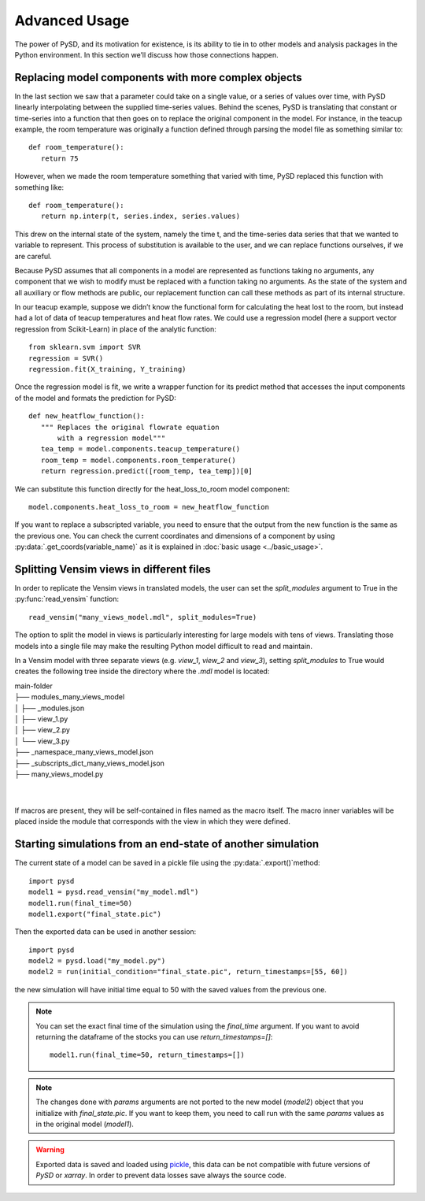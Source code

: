 Advanced Usage
==============

The power of PySD, and its motivation for existence, is its ability to tie in to other models and analysis packages in the Python environment. In this section we’ll discuss how those connections happen.


Replacing model components with more complex objects
----------------------------------------------------
In the last section we saw that a parameter could take on a single value, or a series of values over time, with PySD linearly interpolating between the supplied time-series values. Behind the scenes, PySD is translating that constant or time-series into a function that then goes on to replace the original component in the model. For instance, in the teacup example, the room temperature was originally a function defined through parsing the model file as something similar to::

   def room_temperature():
      return 75

However, when we made the room temperature something that varied with time, PySD replaced this function with something like::

   def room_temperature():
      return np.interp(t, series.index, series.values)

This drew on the internal state of the system, namely the time t, and the time-series data series that that we wanted to variable to represent. This process of substitution is available to the user, and we can replace functions ourselves, if we are careful.

Because PySD assumes that all components in a model are represented as functions taking no arguments, any component that we wish to modify must be replaced with a function taking no arguments. As the state of the system and all auxiliary or flow methods are public, our replacement function can call these methods as part of its internal structure.

In our teacup example, suppose we didn’t know the functional form for calculating the heat lost to the room, but instead had a lot of data of teacup temperatures and heat flow rates. We could use a regression model (here a support vector regression from Scikit-Learn) in place of the analytic function::

   from sklearn.svm import SVR
   regression = SVR()
   regression.fit(X_training, Y_training)

Once the regression model is fit, we write a wrapper function for its predict method that accesses the input components of the model and formats the prediction for PySD::

   def new_heatflow_function():
      """ Replaces the original flowrate equation
          with a regression model"""
      tea_temp = model.components.teacup_temperature()
      room_temp = model.components.room_temperature()
      return regression.predict([room_temp, tea_temp])[0]

We can substitute this function directly for the heat_loss_to_room model component::

   model.components.heat_loss_to_room = new_heatflow_function

If you want to replace a subscripted variable, you need to ensure that the output from the new function is the same as the previous one. You can check the current coordinates and dimensions of a component by using :py:data:`.get_coords(variable_name)` as it is explained in :doc:`basic usage <../basic_usage>`.


Splitting Vensim views in different files
-----------------------------------------
In order to replicate the Vensim views in translated models, the user can set the `split_modules` argument to True in the :py:func:`read_vensim` function::

   read_vensim("many_views_model.mdl", split_modules=True)


The option to split the model in views is particularly interesting for large models with tens of views. Translating those models into a single file may make the resulting Python model difficult to read and maintain.

In a Vensim model with three separate views (e.g. `view_1`, `view_2` and `view_3`), setting `split_modules` to True would creates the following tree inside the directory where the `.mdl` model is located:

| main-folder
| ├── modules_many_views_model
| │   ├── _modules.json
| │   ├── view_1.py
| │   ├── view_2.py
| │   └── view_3.py
| ├── _namespace_many_views_model.json
| ├── _subscripts_dict_many_views_model.json
| ├── many_views_model.py
|
|
If macros are present, they will be self-contained in files named as the macro itself. The macro inner variables will be placed inside the module that corresponds with the view in which they were defined.


Starting simulations from an end-state of another simulation
------------------------------------------------------------
The current state of a model can be saved in a pickle file using the :py:data:`.export()`method::

   import pysd
   model1 = pysd.read_vensim("my_model.mdl")
   model1.run(final_time=50)
   model1.export("final_state.pic")

Then the exported data can be used in another session::

   import pysd
   model2 = pysd.load("my_model.py")
   model2 = run(initial_condition="final_state.pic", return_timestamps=[55, 60])

the new simulation will have initial time equal to 50 with the saved values from the previous one.

.. note::
   You can set the exact final time of the simulation using the *final_time* argument.
   If you want to avoid returning the dataframe of the stocks you can use *return_timestamps=[]*::

     model1.run(final_time=50, return_timestamps=[])

.. note::
   The changes done with *params* arguments are not ported to the new model (*model2*) object that you initialize with *final_state.pic*. If you want to keep them, you need to call run with the same *params* values as in the original model (*model1*).

.. warning::
  Exported data is saved and loaded using `pickle <https://docs.python.org/3/library/pickle.html>`_, this data can be not compatible with future versions of
  *PySD* or *xarray*. In order to prevent data losses save always the source code.
